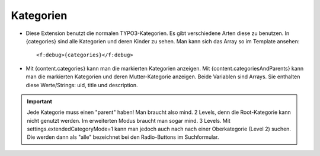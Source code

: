 ﻿

.. ==================================================
.. FOR YOUR INFORMATION
.. --------------------------------------------------
.. -*- coding: utf-8 -*- with BOM.

.. ==================================================
.. DEFINE SOME TEXTROLES
.. --------------------------------------------------
.. role::   underline
.. role::   typoscript(code)
.. role::   ts(typoscript)
   :class:  typoscript
.. role::   php(code)


Kategorien
^^^^^^^^^^

- Diese Extension benutzt die normalen TYPO3-Kategorien. Es gibt verschiedene Arten diese zu benutzen.
  In {categories} sind alle Kategorien und deren Kinder zu sehen. Man kann sich das Array so im Template ansehen::
  
  <f:debug>{categories}</f:debug>

- Mit {content.categories} kann man die markierten Kategorien anzeigen.
  Mit {content.categoriesAndParents} kann man die markierten Kategorien und deren Mutter-Kategorie anzeigen.
  Beide Variablen sind Arrays. Sie enthalten diese Werte/Strings: uid, title und description.


.. important::

   Jede Kategorie muss einen "parent" haben! Man braucht also mind. 2 Levels, denn die Root-Kategorie kann nicht genutzt werden.
   Im erweiterten Modus braucht man sogar mind. 3 Levels. Mit settings.extendedCategoryMode=1 kann man jedoch auch nach
   nach einer Oberkategorie (Level 2) suchen. Die werden dann als "alle" bezeichnet bei den Radio-Buttons im Suchformular.
  